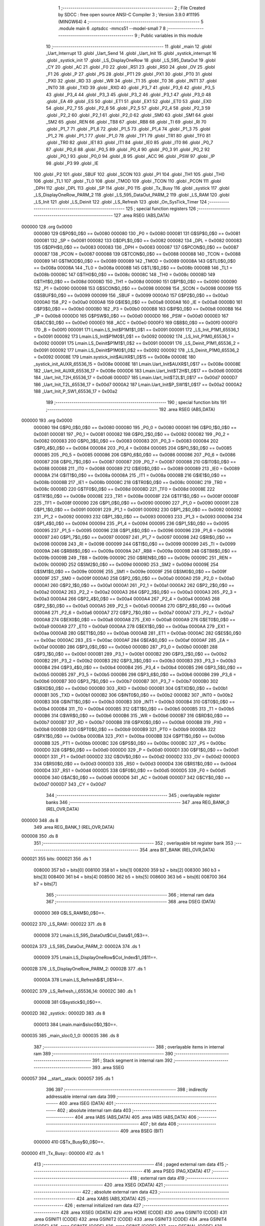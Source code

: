                                       1 ;--------------------------------------------------------
                                      2 ; File Created by SDCC : free open source ANSI-C Compiler
                                      3 ; Version 3.9.0 #11195 (MINGW64)
                                      4 ;--------------------------------------------------------
                                      5 	.module main
                                      6 	.optsdcc -mmcs51 --model-small
                                      7 	
                                      8 ;--------------------------------------------------------
                                      9 ; Public variables in this module
                                     10 ;--------------------------------------------------------
                                     11 	.globl _main
                                     12 	.globl _Uart_Interrupt
                                     13 	.globl _Uart_Send
                                     14 	.globl _Uart_Init
                                     15 	.globl _systick_interrupt
                                     16 	.globl _systick_init
                                     17 	.globl _LS_DisplayOneRow
                                     18 	.globl _LS_595_DataOut
                                     19 	.globl _CY
                                     20 	.globl _AC
                                     21 	.globl _F0
                                     22 	.globl _RS1
                                     23 	.globl _RS0
                                     24 	.globl _OV
                                     25 	.globl _F1
                                     26 	.globl _P
                                     27 	.globl _PS
                                     28 	.globl _PT1
                                     29 	.globl _PX1
                                     30 	.globl _PT0
                                     31 	.globl _PX0
                                     32 	.globl _RD
                                     33 	.globl _WR
                                     34 	.globl _T1
                                     35 	.globl _T0
                                     36 	.globl _INT1
                                     37 	.globl _INT0
                                     38 	.globl _TXD
                                     39 	.globl _RXD
                                     40 	.globl _P3_7
                                     41 	.globl _P3_6
                                     42 	.globl _P3_5
                                     43 	.globl _P3_4
                                     44 	.globl _P3_3
                                     45 	.globl _P3_2
                                     46 	.globl _P3_1
                                     47 	.globl _P3_0
                                     48 	.globl _EA
                                     49 	.globl _ES
                                     50 	.globl _ET1
                                     51 	.globl _EX1
                                     52 	.globl _ET0
                                     53 	.globl _EX0
                                     54 	.globl _P2_7
                                     55 	.globl _P2_6
                                     56 	.globl _P2_5
                                     57 	.globl _P2_4
                                     58 	.globl _P2_3
                                     59 	.globl _P2_2
                                     60 	.globl _P2_1
                                     61 	.globl _P2_0
                                     62 	.globl _SM0
                                     63 	.globl _SM1
                                     64 	.globl _SM2
                                     65 	.globl _REN
                                     66 	.globl _TB8
                                     67 	.globl _RB8
                                     68 	.globl _TI
                                     69 	.globl _RI
                                     70 	.globl _P1_7
                                     71 	.globl _P1_6
                                     72 	.globl _P1_5
                                     73 	.globl _P1_4
                                     74 	.globl _P1_3
                                     75 	.globl _P1_2
                                     76 	.globl _P1_1
                                     77 	.globl _P1_0
                                     78 	.globl _TF1
                                     79 	.globl _TR1
                                     80 	.globl _TF0
                                     81 	.globl _TR0
                                     82 	.globl _IE1
                                     83 	.globl _IT1
                                     84 	.globl _IE0
                                     85 	.globl _IT0
                                     86 	.globl _P0_7
                                     87 	.globl _P0_6
                                     88 	.globl _P0_5
                                     89 	.globl _P0_4
                                     90 	.globl _P0_3
                                     91 	.globl _P0_2
                                     92 	.globl _P0_1
                                     93 	.globl _P0_0
                                     94 	.globl _B
                                     95 	.globl _ACC
                                     96 	.globl _PSW
                                     97 	.globl _IP
                                     98 	.globl _P3
                                     99 	.globl _IE
                                    100 	.globl _P2
                                    101 	.globl _SBUF
                                    102 	.globl _SCON
                                    103 	.globl _P1
                                    104 	.globl _TH1
                                    105 	.globl _TH0
                                    106 	.globl _TL1
                                    107 	.globl _TL0
                                    108 	.globl _TMOD
                                    109 	.globl _TCON
                                    110 	.globl _PCON
                                    111 	.globl _DPH
                                    112 	.globl _DPL
                                    113 	.globl _SP
                                    114 	.globl _P0
                                    115 	.globl _Tx_Busy
                                    116 	.globl _systick
                                    117 	.globl _LS_DisplayOneRow_PARM_2
                                    118 	.globl _LS_595_DataOut_PARM_2
                                    119 	.globl _LS_RAM
                                    120 	.globl _LS_Init
                                    121 	.globl _LS_Deinit
                                    122 	.globl _LS_Refresh
                                    123 	.globl _On_SysTick_Timer
                                    124 ;--------------------------------------------------------
                                    125 ; special function registers
                                    126 ;--------------------------------------------------------
                                    127 	.area RSEG    (ABS,DATA)
      000000                        128 	.org 0x0000
                           000080   129 G$P0$0_0$0 == 0x0080
                           000080   130 _P0	=	0x0080
                           000081   131 G$SP$0_0$0 == 0x0081
                           000081   132 _SP	=	0x0081
                           000082   133 G$DPL$0_0$0 == 0x0082
                           000082   134 _DPL	=	0x0082
                           000083   135 G$DPH$0_0$0 == 0x0083
                           000083   136 _DPH	=	0x0083
                           000087   137 G$PCON$0_0$0 == 0x0087
                           000087   138 _PCON	=	0x0087
                           000088   139 G$TCON$0_0$0 == 0x0088
                           000088   140 _TCON	=	0x0088
                           000089   141 G$TMOD$0_0$0 == 0x0089
                           000089   142 _TMOD	=	0x0089
                           00008A   143 G$TL0$0_0$0 == 0x008a
                           00008A   144 _TL0	=	0x008a
                           00008B   145 G$TL1$0_0$0 == 0x008b
                           00008B   146 _TL1	=	0x008b
                           00008C   147 G$TH0$0_0$0 == 0x008c
                           00008C   148 _TH0	=	0x008c
                           00008D   149 G$TH1$0_0$0 == 0x008d
                           00008D   150 _TH1	=	0x008d
                           000090   151 G$P1$0_0$0 == 0x0090
                           000090   152 _P1	=	0x0090
                           000098   153 G$SCON$0_0$0 == 0x0098
                           000098   154 _SCON	=	0x0098
                           000099   155 G$SBUF$0_0$0 == 0x0099
                           000099   156 _SBUF	=	0x0099
                           0000A0   157 G$P2$0_0$0 == 0x00a0
                           0000A0   158 _P2	=	0x00a0
                           0000A8   159 G$IE$0_0$0 == 0x00a8
                           0000A8   160 _IE	=	0x00a8
                           0000B0   161 G$P3$0_0$0 == 0x00b0
                           0000B0   162 _P3	=	0x00b0
                           0000B8   163 G$IP$0_0$0 == 0x00b8
                           0000B8   164 _IP	=	0x00b8
                           0000D0   165 G$PSW$0_0$0 == 0x00d0
                           0000D0   166 _PSW	=	0x00d0
                           0000E0   167 G$ACC$0_0$0 == 0x00e0
                           0000E0   168 _ACC	=	0x00e0
                           0000F0   169 G$B$0_0$0 == 0x00f0
                           0000F0   170 _B	=	0x00f0
                           000091   171 Lmain.LS_Init$P1M1$1_0$1 == 0x0091
                           000091   172 _LS_Init_P1M1_65536_1	=	0x0091
                           000092   173 Lmain.LS_Init$P1M0$1_0$1 == 0x0092
                           000092   174 _LS_Init_P1M0_65536_1	=	0x0092
                           000091   175 Lmain.LS_Deinit$P1M1$1_0$2 == 0x0091
                           000091   176 _LS_Deinit_P1M1_65536_2	=	0x0091
                           000092   177 Lmain.LS_Deinit$P1M0$1_0$2 == 0x0092
                           000092   178 _LS_Deinit_P1M0_65536_2	=	0x0092
                           00008E   179 Lmain.systick_init$AUXR$1_0$15 == 0x008e
                           00008E   180 _systick_init_AUXR_65536_15	=	0x008e
                           00008E   181 Lmain.Uart_Init$AUXR$1_0$17 == 0x008e
                           00008E   182 _Uart_Init_AUXR_65536_17	=	0x008e
                           0000D6   183 Lmain.Uart_Init$T2H$1_0$17 == 0x00d6
                           0000D6   184 _Uart_Init_T2H_65536_17	=	0x00d6
                           0000D7   185 Lmain.Uart_Init$T2L$1_0$17 == 0x00d7
                           0000D7   186 _Uart_Init_T2L_65536_17	=	0x00d7
                           0000A2   187 Lmain.Uart_Init$P_SW1$1_0$17 == 0x00a2
                           0000A2   188 _Uart_Init_P_SW1_65536_17	=	0x00a2
                                    189 ;--------------------------------------------------------
                                    190 ; special function bits
                                    191 ;--------------------------------------------------------
                                    192 	.area RSEG    (ABS,DATA)
      000000                        193 	.org 0x0000
                           000080   194 G$P0_0$0_0$0 == 0x0080
                           000080   195 _P0_0	=	0x0080
                           000081   196 G$P0_1$0_0$0 == 0x0081
                           000081   197 _P0_1	=	0x0081
                           000082   198 G$P0_2$0_0$0 == 0x0082
                           000082   199 _P0_2	=	0x0082
                           000083   200 G$P0_3$0_0$0 == 0x0083
                           000083   201 _P0_3	=	0x0083
                           000084   202 G$P0_4$0_0$0 == 0x0084
                           000084   203 _P0_4	=	0x0084
                           000085   204 G$P0_5$0_0$0 == 0x0085
                           000085   205 _P0_5	=	0x0085
                           000086   206 G$P0_6$0_0$0 == 0x0086
                           000086   207 _P0_6	=	0x0086
                           000087   208 G$P0_7$0_0$0 == 0x0087
                           000087   209 _P0_7	=	0x0087
                           000088   210 G$IT0$0_0$0 == 0x0088
                           000088   211 _IT0	=	0x0088
                           000089   212 G$IE0$0_0$0 == 0x0089
                           000089   213 _IE0	=	0x0089
                           00008A   214 G$IT1$0_0$0 == 0x008a
                           00008A   215 _IT1	=	0x008a
                           00008B   216 G$IE1$0_0$0 == 0x008b
                           00008B   217 _IE1	=	0x008b
                           00008C   218 G$TR0$0_0$0 == 0x008c
                           00008C   219 _TR0	=	0x008c
                           00008D   220 G$TF0$0_0$0 == 0x008d
                           00008D   221 _TF0	=	0x008d
                           00008E   222 G$TR1$0_0$0 == 0x008e
                           00008E   223 _TR1	=	0x008e
                           00008F   224 G$TF1$0_0$0 == 0x008f
                           00008F   225 _TF1	=	0x008f
                           000090   226 G$P1_0$0_0$0 == 0x0090
                           000090   227 _P1_0	=	0x0090
                           000091   228 G$P1_1$0_0$0 == 0x0091
                           000091   229 _P1_1	=	0x0091
                           000092   230 G$P1_2$0_0$0 == 0x0092
                           000092   231 _P1_2	=	0x0092
                           000093   232 G$P1_3$0_0$0 == 0x0093
                           000093   233 _P1_3	=	0x0093
                           000094   234 G$P1_4$0_0$0 == 0x0094
                           000094   235 _P1_4	=	0x0094
                           000095   236 G$P1_5$0_0$0 == 0x0095
                           000095   237 _P1_5	=	0x0095
                           000096   238 G$P1_6$0_0$0 == 0x0096
                           000096   239 _P1_6	=	0x0096
                           000097   240 G$P1_7$0_0$0 == 0x0097
                           000097   241 _P1_7	=	0x0097
                           000098   242 G$RI$0_0$0 == 0x0098
                           000098   243 _RI	=	0x0098
                           000099   244 G$TI$0_0$0 == 0x0099
                           000099   245 _TI	=	0x0099
                           00009A   246 G$RB8$0_0$0 == 0x009a
                           00009A   247 _RB8	=	0x009a
                           00009B   248 G$TB8$0_0$0 == 0x009b
                           00009B   249 _TB8	=	0x009b
                           00009C   250 G$REN$0_0$0 == 0x009c
                           00009C   251 _REN	=	0x009c
                           00009D   252 G$SM2$0_0$0 == 0x009d
                           00009D   253 _SM2	=	0x009d
                           00009E   254 G$SM1$0_0$0 == 0x009e
                           00009E   255 _SM1	=	0x009e
                           00009F   256 G$SM0$0_0$0 == 0x009f
                           00009F   257 _SM0	=	0x009f
                           0000A0   258 G$P2_0$0_0$0 == 0x00a0
                           0000A0   259 _P2_0	=	0x00a0
                           0000A1   260 G$P2_1$0_0$0 == 0x00a1
                           0000A1   261 _P2_1	=	0x00a1
                           0000A2   262 G$P2_2$0_0$0 == 0x00a2
                           0000A2   263 _P2_2	=	0x00a2
                           0000A3   264 G$P2_3$0_0$0 == 0x00a3
                           0000A3   265 _P2_3	=	0x00a3
                           0000A4   266 G$P2_4$0_0$0 == 0x00a4
                           0000A4   267 _P2_4	=	0x00a4
                           0000A5   268 G$P2_5$0_0$0 == 0x00a5
                           0000A5   269 _P2_5	=	0x00a5
                           0000A6   270 G$P2_6$0_0$0 == 0x00a6
                           0000A6   271 _P2_6	=	0x00a6
                           0000A7   272 G$P2_7$0_0$0 == 0x00a7
                           0000A7   273 _P2_7	=	0x00a7
                           0000A8   274 G$EX0$0_0$0 == 0x00a8
                           0000A8   275 _EX0	=	0x00a8
                           0000A9   276 G$ET0$0_0$0 == 0x00a9
                           0000A9   277 _ET0	=	0x00a9
                           0000AA   278 G$EX1$0_0$0 == 0x00aa
                           0000AA   279 _EX1	=	0x00aa
                           0000AB   280 G$ET1$0_0$0 == 0x00ab
                           0000AB   281 _ET1	=	0x00ab
                           0000AC   282 G$ES$0_0$0 == 0x00ac
                           0000AC   283 _ES	=	0x00ac
                           0000AF   284 G$EA$0_0$0 == 0x00af
                           0000AF   285 _EA	=	0x00af
                           0000B0   286 G$P3_0$0_0$0 == 0x00b0
                           0000B0   287 _P3_0	=	0x00b0
                           0000B1   288 G$P3_1$0_0$0 == 0x00b1
                           0000B1   289 _P3_1	=	0x00b1
                           0000B2   290 G$P3_2$0_0$0 == 0x00b2
                           0000B2   291 _P3_2	=	0x00b2
                           0000B3   292 G$P3_3$0_0$0 == 0x00b3
                           0000B3   293 _P3_3	=	0x00b3
                           0000B4   294 G$P3_4$0_0$0 == 0x00b4
                           0000B4   295 _P3_4	=	0x00b4
                           0000B5   296 G$P3_5$0_0$0 == 0x00b5
                           0000B5   297 _P3_5	=	0x00b5
                           0000B6   298 G$P3_6$0_0$0 == 0x00b6
                           0000B6   299 _P3_6	=	0x00b6
                           0000B7   300 G$P3_7$0_0$0 == 0x00b7
                           0000B7   301 _P3_7	=	0x00b7
                           0000B0   302 G$RXD$0_0$0 == 0x00b0
                           0000B0   303 _RXD	=	0x00b0
                           0000B1   304 G$TXD$0_0$0 == 0x00b1
                           0000B1   305 _TXD	=	0x00b1
                           0000B2   306 G$INT0$0_0$0 == 0x00b2
                           0000B2   307 _INT0	=	0x00b2
                           0000B3   308 G$INT1$0_0$0 == 0x00b3
                           0000B3   309 _INT1	=	0x00b3
                           0000B4   310 G$T0$0_0$0 == 0x00b4
                           0000B4   311 _T0	=	0x00b4
                           0000B5   312 G$T1$0_0$0 == 0x00b5
                           0000B5   313 _T1	=	0x00b5
                           0000B6   314 G$WR$0_0$0 == 0x00b6
                           0000B6   315 _WR	=	0x00b6
                           0000B7   316 G$RD$0_0$0 == 0x00b7
                           0000B7   317 _RD	=	0x00b7
                           0000B8   318 G$PX0$0_0$0 == 0x00b8
                           0000B8   319 _PX0	=	0x00b8
                           0000B9   320 G$PT0$0_0$0 == 0x00b9
                           0000B9   321 _PT0	=	0x00b9
                           0000BA   322 G$PX1$0_0$0 == 0x00ba
                           0000BA   323 _PX1	=	0x00ba
                           0000BB   324 G$PT1$0_0$0 == 0x00bb
                           0000BB   325 _PT1	=	0x00bb
                           0000BC   326 G$PS$0_0$0 == 0x00bc
                           0000BC   327 _PS	=	0x00bc
                           0000D0   328 G$P$0_0$0 == 0x00d0
                           0000D0   329 _P	=	0x00d0
                           0000D1   330 G$F1$0_0$0 == 0x00d1
                           0000D1   331 _F1	=	0x00d1
                           0000D2   332 G$OV$0_0$0 == 0x00d2
                           0000D2   333 _OV	=	0x00d2
                           0000D3   334 G$RS0$0_0$0 == 0x00d3
                           0000D3   335 _RS0	=	0x00d3
                           0000D4   336 G$RS1$0_0$0 == 0x00d4
                           0000D4   337 _RS1	=	0x00d4
                           0000D5   338 G$F0$0_0$0 == 0x00d5
                           0000D5   339 _F0	=	0x00d5
                           0000D6   340 G$AC$0_0$0 == 0x00d6
                           0000D6   341 _AC	=	0x00d6
                           0000D7   342 G$CY$0_0$0 == 0x00d7
                           0000D7   343 _CY	=	0x00d7
                                    344 ;--------------------------------------------------------
                                    345 ; overlayable register banks
                                    346 ;--------------------------------------------------------
                                    347 	.area REG_BANK_0	(REL,OVR,DATA)
      000000                        348 	.ds 8
                                    349 	.area REG_BANK_1	(REL,OVR,DATA)
      000008                        350 	.ds 8
                                    351 ;--------------------------------------------------------
                                    352 ; overlayable bit register bank
                                    353 ;--------------------------------------------------------
                                    354 	.area BIT_BANK	(REL,OVR,DATA)
      000021                        355 bits:
      000021                        356 	.ds 1
                           008000   357 	b0 = bits[0]
                           008100   358 	b1 = bits[1]
                           008200   359 	b2 = bits[2]
                           008300   360 	b3 = bits[3]
                           008400   361 	b4 = bits[4]
                           008500   362 	b5 = bits[5]
                           008600   363 	b6 = bits[6]
                           008700   364 	b7 = bits[7]
                                    365 ;--------------------------------------------------------
                                    366 ; internal ram data
                                    367 ;--------------------------------------------------------
                                    368 	.area DSEG    (DATA)
                           000000   369 G$LS_RAM$0_0$0==.
      000022                        370 _LS_RAM::
      000022                        371 	.ds 8
                           000008   372 Lmain.LS_595_DataOut$Col_Data$1_0$3==.
      00002A                        373 _LS_595_DataOut_PARM_2:
      00002A                        374 	.ds 1
                           000009   375 Lmain.LS_DisplayOneRow$Col_Index$1_0$11==.
      00002B                        376 _LS_DisplayOneRow_PARM_2:
      00002B                        377 	.ds 1
                           00000A   378 Lmain.LS_Refresh$i$1_0$14==.
      00002C                        379 _LS_Refresh_i_65536_14:
      00002C                        380 	.ds 1
                           00000B   381 G$systick$0_0$0==.
      00002D                        382 _systick::
      00002D                        383 	.ds 8
                           000013   384 Lmain.main$sloc0$0_1$0==.
      000035                        385 _main_sloc0_1_0:
      000035                        386 	.ds 8
                                    387 ;--------------------------------------------------------
                                    388 ; overlayable items in internal ram 
                                    389 ;--------------------------------------------------------
                                    390 ;--------------------------------------------------------
                                    391 ; Stack segment in internal ram 
                                    392 ;--------------------------------------------------------
                                    393 	.area	SSEG
      000057                        394 __start__stack:
      000057                        395 	.ds	1
                                    396 
                                    397 ;--------------------------------------------------------
                                    398 ; indirectly addressable internal ram data
                                    399 ;--------------------------------------------------------
                                    400 	.area ISEG    (DATA)
                                    401 ;--------------------------------------------------------
                                    402 ; absolute internal ram data
                                    403 ;--------------------------------------------------------
                                    404 	.area IABS    (ABS,DATA)
                                    405 	.area IABS    (ABS,DATA)
                                    406 ;--------------------------------------------------------
                                    407 ; bit data
                                    408 ;--------------------------------------------------------
                                    409 	.area BSEG    (BIT)
                           000000   410 G$Tx_Busy$0_0$0==.
      000000                        411 _Tx_Busy::
      000000                        412 	.ds 1
                                    413 ;--------------------------------------------------------
                                    414 ; paged external ram data
                                    415 ;--------------------------------------------------------
                                    416 	.area PSEG    (PAG,XDATA)
                                    417 ;--------------------------------------------------------
                                    418 ; external ram data
                                    419 ;--------------------------------------------------------
                                    420 	.area XSEG    (XDATA)
                                    421 ;--------------------------------------------------------
                                    422 ; absolute external ram data
                                    423 ;--------------------------------------------------------
                                    424 	.area XABS    (ABS,XDATA)
                                    425 ;--------------------------------------------------------
                                    426 ; external initialized ram data
                                    427 ;--------------------------------------------------------
                                    428 	.area XISEG   (XDATA)
                                    429 	.area HOME    (CODE)
                                    430 	.area GSINIT0 (CODE)
                                    431 	.area GSINIT1 (CODE)
                                    432 	.area GSINIT2 (CODE)
                                    433 	.area GSINIT3 (CODE)
                                    434 	.area GSINIT4 (CODE)
                                    435 	.area GSINIT5 (CODE)
                                    436 	.area GSINIT  (CODE)
                                    437 	.area GSFINAL (CODE)
                                    438 	.area CSEG    (CODE)
                                    439 ;--------------------------------------------------------
                                    440 ; interrupt vector 
                                    441 ;--------------------------------------------------------
                                    442 	.area HOME    (CODE)
      000000                        443 __interrupt_vect:
      000000 02 00 29         [24]  444 	ljmp	__sdcc_gsinit_startup
      000003 32               [24]  445 	reti
      000004                        446 	.ds	7
      00000B 02 01 82         [24]  447 	ljmp	_systick_interrupt
      00000E                        448 	.ds	5
      000013 32               [24]  449 	reti
      000014                        450 	.ds	7
      00001B 32               [24]  451 	reti
      00001C                        452 	.ds	7
      000023 02 02 19         [24]  453 	ljmp	_Uart_Interrupt
                                    454 ;--------------------------------------------------------
                                    455 ; global & static initialisations
                                    456 ;--------------------------------------------------------
                                    457 	.area HOME    (CODE)
                                    458 	.area GSINIT  (CODE)
                                    459 	.area GSFINAL (CODE)
                                    460 	.area GSINIT  (CODE)
                                    461 	.globl __sdcc_gsinit_startup
                                    462 	.globl __sdcc_program_startup
                                    463 	.globl __start__stack
                                    464 	.globl __mcs51_genXINIT
                                    465 	.globl __mcs51_genXRAMCLEAR
                                    466 	.globl __mcs51_genRAMCLEAR
                                    467 ;------------------------------------------------------------
                                    468 ;Allocation info for local variables in function 'LS_Refresh'
                                    469 ;------------------------------------------------------------
                                    470 ;i                         Allocated with name '_LS_Refresh_i_65536_14'
                                    471 ;------------------------------------------------------------
                           000000   472 	G$LS_Refresh$0$0 ==.
                           000000   473 	C$LatticeScreen.c$94$1_0$14 ==.
                                    474 ;	LatticeScreen.c:94: static unsigned char i=0;
      000082 75 2C 00         [24]  475 	mov	_LS_Refresh_i_65536_14,#0x00
                           000003   476 	C$LatticeScreen.c$3$1_0$26 ==.
                                    477 ;	LatticeScreen.c:3: unsigned char LS_RAM[8]={0x0,0x10,0x38,0x54,0x10,0x10,0x10,0x0};//默认显示数据，向上的箭头
      000085 75 22 00         [24]  478 	mov	_LS_RAM,#0x00
      000088 75 23 10         [24]  479 	mov	(_LS_RAM + 0x0001),#0x10
      00008B 75 24 38         [24]  480 	mov	(_LS_RAM + 0x0002),#0x38
      00008E 75 25 54         [24]  481 	mov	(_LS_RAM + 0x0003),#0x54
      000091 75 26 10         [24]  482 	mov	(_LS_RAM + 0x0004),#0x10
      000094 75 27 10         [24]  483 	mov	(_LS_RAM + 0x0005),#0x10
      000097 75 28 10         [24]  484 	mov	(_LS_RAM + 0x0006),#0x10
      00009A 75 29 00         [24]  485 	mov	(_LS_RAM + 0x0007),#0x00
                           00001B   486 	C$main.c$21$1_0$26 ==.
                                    487 ;	main.c:21: uint64_t systick=0;//系统主时间，由Timer0驱动，需要链接liblonglong.lib,否则无法链接成功
      00009D E4               [12]  488 	clr	a
      00009E F5 2D            [12]  489 	mov	_systick,a
      0000A0 F5 2E            [12]  490 	mov	(_systick + 1),a
      0000A2 F5 2F            [12]  491 	mov	(_systick + 2),a
      0000A4 F5 30            [12]  492 	mov	(_systick + 3),a
      0000A6 F5 31            [12]  493 	mov	(_systick + 4),a
      0000A8 F5 32            [12]  494 	mov	(_systick + 5),a
      0000AA F5 33            [12]  495 	mov	(_systick + 6),a
      0000AC F5 34            [12]  496 	mov	(_systick + 7),a
                           00002C   497 	C$main.c$53$1_0$26 ==.
                                    498 ;	main.c:53: __bit Tx_Busy=0;//串口发送忙标志
                                    499 ;	assignBit
      0000AE C2 00            [12]  500 	clr	_Tx_Busy
                                    501 	.area GSFINAL (CODE)
      0000B0 02 00 26         [24]  502 	ljmp	__sdcc_program_startup
                                    503 ;--------------------------------------------------------
                                    504 ; Home
                                    505 ;--------------------------------------------------------
                                    506 	.area HOME    (CODE)
                                    507 	.area HOME    (CODE)
      000026                        508 __sdcc_program_startup:
      000026 02 02 2A         [24]  509 	ljmp	_main
                                    510 ;	return from main will return to caller
                                    511 ;--------------------------------------------------------
                                    512 ; code
                                    513 ;--------------------------------------------------------
                                    514 	.area CSEG    (CODE)
                                    515 ;------------------------------------------------------------
                                    516 ;Allocation info for local variables in function 'LS_Init'
                                    517 ;------------------------------------------------------------
                                    518 ;P1M1                      Allocated with name '_LS_Init_P1M1_65536_1'
                                    519 ;P1M0                      Allocated with name '_LS_Init_P1M0_65536_1'
                                    520 ;------------------------------------------------------------
                           000000   521 	G$LS_Init$0$0 ==.
                           000000   522 	C$LatticeScreen.c$7$0_0$1 ==.
                                    523 ;	LatticeScreen.c:7: void LS_Init()
                                    524 ;	-----------------------------------------
                                    525 ;	 function LS_Init
                                    526 ;	-----------------------------------------
      0000B3                        527 _LS_Init:
                           000007   528 	ar7 = 0x07
                           000006   529 	ar6 = 0x06
                           000005   530 	ar5 = 0x05
                           000004   531 	ar4 = 0x04
                           000003   532 	ar3 = 0x03
                           000002   533 	ar2 = 0x02
                           000001   534 	ar1 = 0x01
                           000000   535 	ar0 = 0x00
                           000000   536 	C$LatticeScreen.c$14$1_0$1 ==.
                                    537 ;	LatticeScreen.c:14: P1M0|=0x3f;
      0000B3 43 92 3F         [24]  538 	orl	_LS_Init_P1M0_65536_1,#0x3f
                           000003   539 	C$LatticeScreen.c$15$1_0$1 ==.
                                    540 ;	LatticeScreen.c:15: P1M1&=~0x3f;
      0000B6 53 91 C0         [24]  541 	anl	_LS_Init_P1M1_65536_1,#0xc0
                           000006   542 	C$LatticeScreen.c$18$1_0$1 ==.
                                    543 ;	LatticeScreen.c:18: RCK=0;
                                    544 ;	assignBit
      0000B9 C2 94            [12]  545 	clr	_P1_4
                           000008   546 	C$LatticeScreen.c$19$1_0$1 ==.
                                    547 ;	LatticeScreen.c:19: SCK=0;
                                    548 ;	assignBit
      0000BB C2 95            [12]  549 	clr	_P1_5
                           00000A   550 	C$LatticeScreen.c$22$1_0$1 ==.
                                    551 ;	LatticeScreen.c:22: SCLR=0;
                                    552 ;	assignBit
      0000BD C2 90            [12]  553 	clr	_P1_0
                           00000C   554 	C$LatticeScreen.c$23$1_0$1 ==.
                                    555 ;	LatticeScreen.c:23: SCLR=1;
                                    556 ;	assignBit
      0000BF D2 90            [12]  557 	setb	_P1_0
                           00000E   558 	C$LatticeScreen.c$25$1_0$1 ==.
                                    559 ;	LatticeScreen.c:25: OE=0;
                                    560 ;	assignBit
      0000C1 C2 91            [12]  561 	clr	_P1_1
                           000010   562 	C$LatticeScreen.c$26$1_0$1 ==.
                                    563 ;	LatticeScreen.c:26: }
                           000010   564 	C$LatticeScreen.c$26$1_0$1 ==.
                           000010   565 	XG$LS_Init$0$0 ==.
      0000C3 22               [24]  566 	ret
                                    567 ;------------------------------------------------------------
                                    568 ;Allocation info for local variables in function 'LS_Deinit'
                                    569 ;------------------------------------------------------------
                                    570 ;P1M1                      Allocated with name '_LS_Deinit_P1M1_65536_2'
                                    571 ;P1M0                      Allocated with name '_LS_Deinit_P1M0_65536_2'
                                    572 ;------------------------------------------------------------
                           000011   573 	G$LS_Deinit$0$0 ==.
                           000011   574 	C$LatticeScreen.c$28$1_0$2 ==.
                                    575 ;	LatticeScreen.c:28: void LS_Deinit()
                                    576 ;	-----------------------------------------
                                    577 ;	 function LS_Deinit
                                    578 ;	-----------------------------------------
      0000C4                        579 _LS_Deinit:
                           000011   580 	C$LatticeScreen.c$34$1_0$2 ==.
                                    581 ;	LatticeScreen.c:34: P1M0&=~0x3f;
      0000C4 53 92 C0         [24]  582 	anl	_LS_Deinit_P1M0_65536_2,#0xc0
                           000014   583 	C$LatticeScreen.c$35$1_0$2 ==.
                                    584 ;	LatticeScreen.c:35: P1M1&=~0x3f;
      0000C7 53 91 C0         [24]  585 	anl	_LS_Deinit_P1M1_65536_2,#0xc0
                           000017   586 	C$LatticeScreen.c$38$1_0$2 ==.
                                    587 ;	LatticeScreen.c:38: RCK=0;
                                    588 ;	assignBit
      0000CA C2 94            [12]  589 	clr	_P1_4
                           000019   590 	C$LatticeScreen.c$39$1_0$2 ==.
                                    591 ;	LatticeScreen.c:39: SCK=0;
                                    592 ;	assignBit
      0000CC C2 95            [12]  593 	clr	_P1_5
                           00001B   594 	C$LatticeScreen.c$42$1_0$2 ==.
                                    595 ;	LatticeScreen.c:42: SCLR=0;
                                    596 ;	assignBit
      0000CE C2 90            [12]  597 	clr	_P1_0
                           00001D   598 	C$LatticeScreen.c$44$1_0$2 ==.
                                    599 ;	LatticeScreen.c:44: OE=1;
                                    600 ;	assignBit
      0000D0 D2 91            [12]  601 	setb	_P1_1
                           00001F   602 	C$LatticeScreen.c$45$1_0$2 ==.
                                    603 ;	LatticeScreen.c:45: }
                           00001F   604 	C$LatticeScreen.c$45$1_0$2 ==.
                           00001F   605 	XG$LS_Deinit$0$0 ==.
      0000D2 22               [24]  606 	ret
                                    607 ;------------------------------------------------------------
                                    608 ;Allocation info for local variables in function 'LS_595_DataOut'
                                    609 ;------------------------------------------------------------
                                    610 ;Col_Data                  Allocated with name '_LS_595_DataOut_PARM_2'
                                    611 ;Row_Data                  Allocated to registers r7 
                                    612 ;i                         Allocated to registers r6 
                                    613 ;------------------------------------------------------------
                           000020   614 	G$LS_595_DataOut$0$0 ==.
                           000020   615 	C$LatticeScreen.c$47$1_0$4 ==.
                                    616 ;	LatticeScreen.c:47: void LS_595_DataOut(unsigned char Row_Data,unsigned char Col_Data)//输出数据到595
                                    617 ;	-----------------------------------------
                                    618 ;	 function LS_595_DataOut
                                    619 ;	-----------------------------------------
      0000D3                        620 _LS_595_DataOut:
      0000D3 AF 82            [24]  621 	mov	r7,dpl
                           000022   622 	C$LatticeScreen.c$51$1_0$4 ==.
                                    623 ;	LatticeScreen.c:51: RCK=0;
                                    624 ;	assignBit
      0000D5 C2 94            [12]  625 	clr	_P1_4
                           000024   626 	C$LatticeScreen.c$52$1_0$4 ==.
                                    627 ;	LatticeScreen.c:52: SCK=0;
                                    628 ;	assignBit
      0000D7 C2 95            [12]  629 	clr	_P1_5
                           000026   630 	C$LatticeScreen.c$54$2_0$5 ==.
                                    631 ;	LatticeScreen.c:54: for(i=0;i<8;i++)
      0000D9 7E 00            [12]  632 	mov	r6,#0x00
      0000DB                        633 00108$:
                           000028   634 	C$LatticeScreen.c$56$3_0$6 ==.
                                    635 ;	LatticeScreen.c:56: SCK=0;
                                    636 ;	assignBit
      0000DB C2 95            [12]  637 	clr	_P1_5
                           00002A   638 	C$LatticeScreen.c$57$3_0$6 ==.
                                    639 ;	LatticeScreen.c:57: if(Row_Data & (1<<i))
      0000DD 8E F0            [24]  640 	mov	b,r6
      0000DF 05 F0            [12]  641 	inc	b
      0000E1 7C 01            [12]  642 	mov	r4,#0x01
      0000E3 7D 00            [12]  643 	mov	r5,#0x00
      0000E5 80 06            [24]  644 	sjmp	00129$
      0000E7                        645 00128$:
      0000E7 EC               [12]  646 	mov	a,r4
      0000E8 2C               [12]  647 	add	a,r4
      0000E9 FC               [12]  648 	mov	r4,a
      0000EA ED               [12]  649 	mov	a,r5
      0000EB 33               [12]  650 	rlc	a
      0000EC FD               [12]  651 	mov	r5,a
      0000ED                        652 00129$:
      0000ED D5 F0 F7         [24]  653 	djnz	b,00128$
      0000F0 8F 02            [24]  654 	mov	ar2,r7
      0000F2 7B 00            [12]  655 	mov	r3,#0x00
      0000F4 EA               [12]  656 	mov	a,r2
      0000F5 52 04            [12]  657 	anl	ar4,a
      0000F7 EB               [12]  658 	mov	a,r3
      0000F8 52 05            [12]  659 	anl	ar5,a
      0000FA EC               [12]  660 	mov	a,r4
      0000FB 4D               [12]  661 	orl	a,r5
      0000FC 60 04            [24]  662 	jz	00102$
                           00004B   663 	C$LatticeScreen.c$59$4_0$7 ==.
                                    664 ;	LatticeScreen.c:59: ROW_IN=1;
                                    665 ;	assignBit
      0000FE D2 92            [12]  666 	setb	_P1_2
      000100 80 02            [24]  667 	sjmp	00103$
      000102                        668 00102$:
                           00004F   669 	C$LatticeScreen.c$63$4_0$8 ==.
                                    670 ;	LatticeScreen.c:63: ROW_IN=0;
                                    671 ;	assignBit
      000102 C2 92            [12]  672 	clr	_P1_2
      000104                        673 00103$:
                           000051   674 	C$LatticeScreen.c$66$3_0$6 ==.
                                    675 ;	LatticeScreen.c:66: if(Col_Data & (1<<i))
      000104 8E F0            [24]  676 	mov	b,r6
      000106 05 F0            [12]  677 	inc	b
      000108 7C 01            [12]  678 	mov	r4,#0x01
      00010A 7D 00            [12]  679 	mov	r5,#0x00
      00010C 80 06            [24]  680 	sjmp	00132$
      00010E                        681 00131$:
      00010E EC               [12]  682 	mov	a,r4
      00010F 2C               [12]  683 	add	a,r4
      000110 FC               [12]  684 	mov	r4,a
      000111 ED               [12]  685 	mov	a,r5
      000112 33               [12]  686 	rlc	a
      000113 FD               [12]  687 	mov	r5,a
      000114                        688 00132$:
      000114 D5 F0 F7         [24]  689 	djnz	b,00131$
      000117 AA 2A            [24]  690 	mov	r2,_LS_595_DataOut_PARM_2
      000119 7B 00            [12]  691 	mov	r3,#0x00
      00011B EA               [12]  692 	mov	a,r2
      00011C 52 04            [12]  693 	anl	ar4,a
      00011E EB               [12]  694 	mov	a,r3
      00011F 52 05            [12]  695 	anl	ar5,a
      000121 EC               [12]  696 	mov	a,r4
      000122 4D               [12]  697 	orl	a,r5
      000123 60 04            [24]  698 	jz	00105$
                           000072   699 	C$LatticeScreen.c$68$4_0$9 ==.
                                    700 ;	LatticeScreen.c:68: COL_IN=1;
                                    701 ;	assignBit
      000125 D2 93            [12]  702 	setb	_P1_3
      000127 80 02            [24]  703 	sjmp	00106$
      000129                        704 00105$:
                           000076   705 	C$LatticeScreen.c$72$4_0$10 ==.
                                    706 ;	LatticeScreen.c:72: COL_IN=0;
                                    707 ;	assignBit
      000129 C2 93            [12]  708 	clr	_P1_3
      00012B                        709 00106$:
                           000078   710 	C$LatticeScreen.c$75$3_0$6 ==.
                                    711 ;	LatticeScreen.c:75: SCK=1;
                                    712 ;	assignBit
      00012B D2 95            [12]  713 	setb	_P1_5
                           00007A   714 	C$LatticeScreen.c$54$2_0$5 ==.
                                    715 ;	LatticeScreen.c:54: for(i=0;i<8;i++)
      00012D 0E               [12]  716 	inc	r6
      00012E BE 08 00         [24]  717 	cjne	r6,#0x08,00134$
      000131                        718 00134$:
      000131 40 A8            [24]  719 	jc	00108$
                           000080   720 	C$LatticeScreen.c$78$1_0$4 ==.
                                    721 ;	LatticeScreen.c:78: RCK=1;
                                    722 ;	assignBit
      000133 D2 94            [12]  723 	setb	_P1_4
                           000082   724 	C$LatticeScreen.c$80$1_0$4 ==.
                                    725 ;	LatticeScreen.c:80: }
                           000082   726 	C$LatticeScreen.c$80$1_0$4 ==.
                           000082   727 	XG$LS_595_DataOut$0$0 ==.
      000135 22               [24]  728 	ret
                                    729 ;------------------------------------------------------------
                                    730 ;Allocation info for local variables in function 'LS_DisplayOneRow'
                                    731 ;------------------------------------------------------------
                                    732 ;Col_Index                 Allocated with name '_LS_DisplayOneRow_PARM_2'
                                    733 ;Row_Data                  Allocated to registers r7 
                                    734 ;------------------------------------------------------------
                           000083   735 	G$LS_DisplayOneRow$0$0 ==.
                           000083   736 	C$LatticeScreen.c$83$1_0$12 ==.
                                    737 ;	LatticeScreen.c:83: void LS_DisplayOneRow(unsigned char Row_Data,unsigned char Col_Index)
                                    738 ;	-----------------------------------------
                                    739 ;	 function LS_DisplayOneRow
                                    740 ;	-----------------------------------------
      000136                        741 _LS_DisplayOneRow:
      000136 AF 82            [24]  742 	mov	r7,dpl
                           000085   743 	C$LatticeScreen.c$85$1_0$12 ==.
                                    744 ;	LatticeScreen.c:85: if(Col_Index < 8)
      000138 74 F8            [12]  745 	mov	a,#0x100 - 0x08
      00013A 25 2B            [12]  746 	add	a,_LS_DisplayOneRow_PARM_2
      00013C 40 17            [24]  747 	jc	00103$
                           00008B   748 	C$LatticeScreen.c$87$2_0$13 ==.
                                    749 ;	LatticeScreen.c:87: LS_595_DataOut(Row_Data,~(1<<Col_Index));	
      00013E AE 2B            [24]  750 	mov	r6,_LS_DisplayOneRow_PARM_2
      000140 8E F0            [24]  751 	mov	b,r6
      000142 05 F0            [12]  752 	inc	b
      000144 74 01            [12]  753 	mov	a,#0x01
      000146 80 02            [24]  754 	sjmp	00112$
      000148                        755 00110$:
      000148 25 E0            [12]  756 	add	a,acc
      00014A                        757 00112$:
      00014A D5 F0 FB         [24]  758 	djnz	b,00110$
      00014D F4               [12]  759 	cpl	a
      00014E F5 2A            [12]  760 	mov	_LS_595_DataOut_PARM_2,a
      000150 8F 82            [24]  761 	mov	dpl,r7
      000152 12 00 D3         [24]  762 	lcall	_LS_595_DataOut
      000155                        763 00103$:
                           0000A2   764 	C$LatticeScreen.c$90$1_0$12 ==.
                                    765 ;	LatticeScreen.c:90: }
                           0000A2   766 	C$LatticeScreen.c$90$1_0$12 ==.
                           0000A2   767 	XG$LS_DisplayOneRow$0$0 ==.
      000155 22               [24]  768 	ret
                                    769 ;------------------------------------------------------------
                                    770 ;Allocation info for local variables in function 'LS_Refresh'
                                    771 ;------------------------------------------------------------
                                    772 ;i                         Allocated with name '_LS_Refresh_i_65536_14'
                                    773 ;------------------------------------------------------------
                           0000A3   774 	G$LS_Refresh$0$0 ==.
                           0000A3   775 	C$LatticeScreen.c$92$1_0$14 ==.
                                    776 ;	LatticeScreen.c:92: void LS_Refresh()
                                    777 ;	-----------------------------------------
                                    778 ;	 function LS_Refresh
                                    779 ;	-----------------------------------------
      000156                        780 _LS_Refresh:
                           0000A3   781 	C$LatticeScreen.c$95$1_0$14 ==.
                                    782 ;	LatticeScreen.c:95: LS_DisplayOneRow(LS_RAM[i],i++);
      000156 E5 2C            [12]  783 	mov	a,_LS_Refresh_i_65536_14
      000158 24 22            [12]  784 	add	a,#_LS_RAM
      00015A F9               [12]  785 	mov	r1,a
      00015B 87 82            [24]  786 	mov	dpl,@r1
      00015D 85 2C 2B         [24]  787 	mov	_LS_DisplayOneRow_PARM_2,_LS_Refresh_i_65536_14
      000160 05 2C            [12]  788 	inc	_LS_Refresh_i_65536_14
      000162 12 01 36         [24]  789 	lcall	_LS_DisplayOneRow
                           0000B2   790 	C$LatticeScreen.c$96$1_0$14 ==.
                                    791 ;	LatticeScreen.c:96: if(i>=8)
      000165 74 F8            [12]  792 	mov	a,#0x100 - 0x08
      000167 25 2C            [12]  793 	add	a,_LS_Refresh_i_65536_14
      000169 50 03            [24]  794 	jnc	00103$
                           0000B8   795 	C$LatticeScreen.c$97$1_0$14 ==.
                                    796 ;	LatticeScreen.c:97: i=0;
      00016B 75 2C 00         [24]  797 	mov	_LS_Refresh_i_65536_14,#0x00
      00016E                        798 00103$:
                           0000BB   799 	C$LatticeScreen.c$98$1_0$14 ==.
                                    800 ;	LatticeScreen.c:98: }
                           0000BB   801 	C$LatticeScreen.c$98$1_0$14 ==.
                           0000BB   802 	XG$LS_Refresh$0$0 ==.
      00016E 22               [24]  803 	ret
                                    804 ;------------------------------------------------------------
                                    805 ;Allocation info for local variables in function 'systick_init'
                                    806 ;------------------------------------------------------------
                                    807 ;AUXR                      Allocated with name '_systick_init_AUXR_65536_15'
                                    808 ;------------------------------------------------------------
                           0000BC   809 	G$systick_init$0$0 ==.
                           0000BC   810 	C$main.c$22$1_0$15 ==.
                                    811 ;	main.c:22: void systick_init()
                                    812 ;	-----------------------------------------
                                    813 ;	 function systick_init
                                    814 ;	-----------------------------------------
      00016F                        815 _systick_init:
                           0000BC   816 	C$main.c$25$1_0$15 ==.
                                    817 ;	main.c:25: AUXR |= 0x80;                   //定时器0为1T模式
      00016F 43 8E 80         [24]  818 	orl	_systick_init_AUXR_65536_15,#0x80
                           0000BF   819 	C$main.c$26$1_0$15 ==.
                                    820 ;	main.c:26: TMOD &= ~0x0f;                    //设置定时器为模式0(16位自动重装载)
      000172 53 89 F0         [24]  821 	anl	_TMOD,#0xf0
                           0000C2   822 	C$main.c$27$1_0$15 ==.
                                    823 ;	main.c:27: TL0 = T1MS;                     //初始化计时值
      000175 75 8A 67         [24]  824 	mov	_TL0,#0x67
                           0000C5   825 	C$main.c$28$1_0$15 ==.
                                    826 ;	main.c:28: TH0 = T1MS >> 8;
      000178 75 8C 7E         [24]  827 	mov	_TH0,#0x7e
                           0000C8   828 	C$main.c$29$1_0$15 ==.
                                    829 ;	main.c:29: TR0 = 1;                        //定时器0开始计时
                                    830 ;	assignBit
      00017B D2 8C            [12]  831 	setb	_TR0
                           0000CA   832 	C$main.c$30$1_0$15 ==.
                                    833 ;	main.c:30: ET0 = 1;                        //使能定时器0中断
                                    834 ;	assignBit
      00017D D2 A9            [12]  835 	setb	_ET0
                           0000CC   836 	C$main.c$31$1_0$15 ==.
                                    837 ;	main.c:31: EA = 1;
                                    838 ;	assignBit
      00017F D2 AF            [12]  839 	setb	_EA
                           0000CE   840 	C$main.c$32$1_0$15 ==.
                                    841 ;	main.c:32: }
                           0000CE   842 	C$main.c$32$1_0$15 ==.
                           0000CE   843 	XG$systick_init$0$0 ==.
      000181 22               [24]  844 	ret
                                    845 ;------------------------------------------------------------
                                    846 ;Allocation info for local variables in function 'systick_interrupt'
                                    847 ;------------------------------------------------------------
                           0000CF   848 	G$systick_interrupt$0$0 ==.
                           0000CF   849 	C$main.c$36$1_0$16 ==.
                                    850 ;	main.c:36: void systick_interrupt() __interrupt (1) __using (1) 
                                    851 ;	-----------------------------------------
                                    852 ;	 function systick_interrupt
                                    853 ;	-----------------------------------------
      000182                        854 _systick_interrupt:
                           00000F   855 	ar7 = 0x0f
                           00000E   856 	ar6 = 0x0e
                           00000D   857 	ar5 = 0x0d
                           00000C   858 	ar4 = 0x0c
                           00000B   859 	ar3 = 0x0b
                           00000A   860 	ar2 = 0x0a
                           000009   861 	ar1 = 0x09
                           000008   862 	ar0 = 0x08
      000182 C0 21            [24]  863 	push	bits
      000184 C0 E0            [24]  864 	push	acc
      000186 C0 F0            [24]  865 	push	b
      000188 C0 82            [24]  866 	push	dpl
      00018A C0 83            [24]  867 	push	dph
      00018C C0 07            [24]  868 	push	(0+7)
      00018E C0 06            [24]  869 	push	(0+6)
      000190 C0 05            [24]  870 	push	(0+5)
      000192 C0 04            [24]  871 	push	(0+4)
      000194 C0 03            [24]  872 	push	(0+3)
      000196 C0 02            [24]  873 	push	(0+2)
      000198 C0 01            [24]  874 	push	(0+1)
      00019A C0 00            [24]  875 	push	(0+0)
      00019C C0 D0            [24]  876 	push	psw
      00019E 75 D0 08         [24]  877 	mov	psw,#0x08
                           0000EE   878 	C$main.c$38$1_0$16 ==.
                                    879 ;	main.c:38: systick++;
      0001A1 05 2D            [12]  880 	inc	_systick
      0001A3 E4               [12]  881 	clr	a
      0001A4 B5 2D 20         [24]  882 	cjne	a,_systick,00103$
      0001A7 05 2E            [12]  883 	inc	(_systick + 1)
      0001A9 B5 2E 1B         [24]  884 	cjne	a,(_systick + 1),00103$
      0001AC 05 2F            [12]  885 	inc	(_systick + 2)
      0001AE B5 2F 16         [24]  886 	cjne	a,(_systick + 2),00103$
      0001B1 05 30            [12]  887 	inc	(_systick + 3)
      0001B3 B5 30 11         [24]  888 	cjne	a,(_systick + 3),00103$
      0001B6 05 31            [12]  889 	inc	(_systick + 4)
      0001B8 B5 31 0C         [24]  890 	cjne	a,(_systick + 4),00103$
      0001BB 05 32            [12]  891 	inc	(_systick + 5)
      0001BD B5 32 07         [24]  892 	cjne	a,(_systick + 5),00103$
      0001C0 05 33            [12]  893 	inc	(_systick + 6)
      0001C2 B5 33 02         [24]  894 	cjne	a,(_systick + 6),00103$
      0001C5 05 34            [12]  895 	inc	(_systick + 7)
      0001C7                        896 00103$:
                           000114   897 	C$main.c$39$1_0$16 ==.
                                    898 ;	main.c:39: On_SysTick_Timer();
      0001C7 75 D0 00         [24]  899 	mov	psw,#0x00
      0001CA 12 02 26         [24]  900 	lcall	_On_SysTick_Timer
      0001CD 75 D0 08         [24]  901 	mov	psw,#0x08
                           00011D   902 	C$main.c$40$1_0$16 ==.
                                    903 ;	main.c:40: }
      0001D0 D0 D0            [24]  904 	pop	psw
      0001D2 D0 00            [24]  905 	pop	(0+0)
      0001D4 D0 01            [24]  906 	pop	(0+1)
      0001D6 D0 02            [24]  907 	pop	(0+2)
      0001D8 D0 03            [24]  908 	pop	(0+3)
      0001DA D0 04            [24]  909 	pop	(0+4)
      0001DC D0 05            [24]  910 	pop	(0+5)
      0001DE D0 06            [24]  911 	pop	(0+6)
      0001E0 D0 07            [24]  912 	pop	(0+7)
      0001E2 D0 83            [24]  913 	pop	dph
      0001E4 D0 82            [24]  914 	pop	dpl
      0001E6 D0 F0            [24]  915 	pop	b
      0001E8 D0 E0            [24]  916 	pop	acc
      0001EA D0 21            [24]  917 	pop	bits
                           000139   918 	C$main.c$40$1_0$16 ==.
                           000139   919 	XG$systick_interrupt$0$0 ==.
      0001EC 32               [24]  920 	reti
                                    921 ;------------------------------------------------------------
                                    922 ;Allocation info for local variables in function 'Uart_Init'
                                    923 ;------------------------------------------------------------
                                    924 ;AUXR                      Allocated with name '_Uart_Init_AUXR_65536_17'
                                    925 ;T2H                       Allocated with name '_Uart_Init_T2H_65536_17'
                                    926 ;T2L                       Allocated with name '_Uart_Init_T2L_65536_17'
                                    927 ;P_SW1                     Allocated with name '_Uart_Init_P_SW1_65536_17'
                                    928 ;------------------------------------------------------------
                           00013A   929 	G$Uart_Init$0$0 ==.
                           00013A   930 	C$main.c$54$1_0$17 ==.
                                    931 ;	main.c:54: void Uart_Init()
                                    932 ;	-----------------------------------------
                                    933 ;	 function Uart_Init
                                    934 ;	-----------------------------------------
      0001ED                        935 _Uart_Init:
                           000007   936 	ar7 = 0x07
                           000006   937 	ar6 = 0x06
                           000005   938 	ar5 = 0x05
                           000004   939 	ar4 = 0x04
                           000003   940 	ar3 = 0x03
                           000002   941 	ar2 = 0x02
                           000001   942 	ar1 = 0x01
                           000000   943 	ar0 = 0x00
                           00013A   944 	C$main.c$60$1_0$17 ==.
                                    945 ;	main.c:60: ACC = P_SW1;
      0001ED 85 A2 E0         [24]  946 	mov	_ACC,_Uart_Init_P_SW1_65536_17
                           00013D   947 	C$main.c$61$1_0$17 ==.
                                    948 ;	main.c:61: ACC &= ~(S1_S0 | S1_S1);    //S1_S0=0 S1_S1=0
      0001F0 53 E0 3F         [24]  949 	anl	_ACC,#0x3f
                           000140   950 	C$main.c$62$1_0$17 ==.
                                    951 ;	main.c:62: P_SW1 = ACC;                //(P3.0/RxD, P3.1/TxD)
      0001F3 85 E0 A2         [24]  952 	mov	_Uart_Init_P_SW1_65536_17,_ACC
                           000143   953 	C$main.c$74$1_0$17 ==.
                                    954 ;	main.c:74: SCON = 0x50;                //8位可变波特率
      0001F6 75 98 50         [24]  955 	mov	_SCON,#0x50
                           000146   956 	C$main.c$81$1_0$17 ==.
                                    957 ;	main.c:81: T2L = (65536 - (FOSC/4/BAUD)) & 0xff;   //设置波特率重装值
      0001F9 75 D7 B8         [24]  958 	mov	_Uart_Init_T2L_65536_17,#0xb8
                           000149   959 	C$main.c$82$1_0$17 ==.
                                    960 ;	main.c:82: T2H = (65536 - (FOSC/4/BAUD))>>8;
      0001FC 75 D6 FF         [24]  961 	mov	_Uart_Init_T2H_65536_17,#0xff
                           00014C   962 	C$main.c$83$1_0$17 ==.
                                    963 ;	main.c:83: AUXR |= 0x14;                //T2为1T模式, 并启动定时器2
      0001FF 43 8E 14         [24]  964 	orl	_Uart_Init_AUXR_65536_17,#0x14
                           00014F   965 	C$main.c$84$1_0$17 ==.
                                    966 ;	main.c:84: AUXR |= 0x01;               //选择定时器2为串口1的波特率发生器
      000202 43 8E 01         [24]  967 	orl	_Uart_Init_AUXR_65536_17,#0x01
                           000152   968 	C$main.c$85$1_0$17 ==.
                                    969 ;	main.c:85: ES = 1;                     //使能串口1中断
                                    970 ;	assignBit
      000205 D2 AC            [12]  971 	setb	_ES
                           000154   972 	C$main.c$86$1_0$17 ==.
                                    973 ;	main.c:86: EA = 1;
                                    974 ;	assignBit
      000207 D2 AF            [12]  975 	setb	_EA
                           000156   976 	C$main.c$87$1_0$17 ==.
                                    977 ;	main.c:87: }
                           000156   978 	C$main.c$87$1_0$17 ==.
                           000156   979 	XG$Uart_Init$0$0 ==.
      000209 22               [24]  980 	ret
                                    981 ;------------------------------------------------------------
                                    982 ;Allocation info for local variables in function 'Uart_Send'
                                    983 ;------------------------------------------------------------
                                    984 ;data                      Allocated to registers r7 
                                    985 ;------------------------------------------------------------
                           000157   986 	G$Uart_Send$0$0 ==.
                           000157   987 	C$main.c$88$1_0$19 ==.
                                    988 ;	main.c:88: void Uart_Send(uint8_t data)
                                    989 ;	-----------------------------------------
                                    990 ;	 function Uart_Send
                                    991 ;	-----------------------------------------
      00020A                        992 _Uart_Send:
      00020A AF 82            [24]  993 	mov	r7,dpl
                           000159   994 	C$main.c$90$1_0$19 ==.
                                    995 ;	main.c:90: while(Tx_Busy);//串口发送忙标志
      00020C                        996 00101$:
      00020C 20 00 FD         [24]  997 	jb	_Tx_Busy,00101$
                           00015C   998 	C$main.c$91$1_0$19 ==.
                                    999 ;	main.c:91: ACC = data;                  //获取校验位P (PSW.0)
      00020F 8F E0            [24] 1000 	mov	_ACC,r7
                           00015E  1001 	C$main.c$92$1_0$19 ==.
                                   1002 ;	main.c:92: if (P)                      //根据P来设置校验位
      000211 A2 D0            [12] 1003 	mov	c,_P
                           000160  1004 	C$main.c$108$1_0$19 ==.
                                   1005 ;	main.c:108: Tx_Busy = 1;
                                   1006 ;	assignBit
      000213 D2 00            [12] 1007 	setb	_Tx_Busy
                           000162  1008 	C$main.c$109$1_0$19 ==.
                                   1009 ;	main.c:109: SBUF = ACC;                 //写数据到UART数据寄存器	
      000215 85 E0 99         [24] 1010 	mov	_SBUF,_ACC
                           000165  1011 	C$main.c$110$1_0$19 ==.
                                   1012 ;	main.c:110: }
                           000165  1013 	C$main.c$110$1_0$19 ==.
                           000165  1014 	XG$Uart_Send$0$0 ==.
      000218 22               [24] 1015 	ret
                                   1016 ;------------------------------------------------------------
                                   1017 ;Allocation info for local variables in function 'Uart_Interrupt'
                                   1018 ;------------------------------------------------------------
                           000166  1019 	G$Uart_Interrupt$0$0 ==.
                           000166  1020 	C$main.c$111$1_0$22 ==.
                                   1021 ;	main.c:111: void Uart_Interrupt() __interrupt(4)
                                   1022 ;	-----------------------------------------
                                   1023 ;	 function Uart_Interrupt
                                   1024 ;	-----------------------------------------
      000219                       1025 _Uart_Interrupt:
                           000166  1026 	C$main.c$113$1_0$22 ==.
                                   1027 ;	main.c:113: if(TI)
                           000166  1028 	C$main.c$115$2_0$23 ==.
                                   1029 ;	main.c:115: TI=0;
                                   1030 ;	assignBit
      000219 10 99 02         [24] 1031 	jbc	_TI,00115$
      00021C 80 02            [24] 1032 	sjmp	00102$
      00021E                       1033 00115$:
                           00016B  1034 	C$main.c$116$2_0$23 ==.
                                   1035 ;	main.c:116: Tx_Busy=0;
                                   1036 ;	assignBit
      00021E C2 00            [12] 1037 	clr	_Tx_Busy
      000220                       1038 00102$:
                           00016D  1039 	C$main.c$118$1_0$22 ==.
                                   1040 ;	main.c:118: if(RI)
                           00016D  1041 	C$main.c$132$2_0$24 ==.
                                   1042 ;	main.c:132: RI=0;
                                   1043 ;	assignBit
      000220 10 98 02         [24] 1044 	jbc	_RI,00116$
      000223 80 00            [24] 1045 	sjmp	00105$
      000225                       1046 00116$:
      000225                       1047 00105$:
                           000172  1048 	C$main.c$134$1_0$22 ==.
                                   1049 ;	main.c:134: }
                           000172  1050 	C$main.c$134$1_0$22 ==.
                           000172  1051 	XG$Uart_Interrupt$0$0 ==.
      000225 32               [24] 1052 	reti
                                   1053 ;	eliminated unneeded mov psw,# (no regs used in bank)
                                   1054 ;	eliminated unneeded push/pop psw
                                   1055 ;	eliminated unneeded push/pop dpl
                                   1056 ;	eliminated unneeded push/pop dph
                                   1057 ;	eliminated unneeded push/pop b
                                   1058 ;	eliminated unneeded push/pop acc
                                   1059 ;------------------------------------------------------------
                                   1060 ;Allocation info for local variables in function 'On_SysTick_Timer'
                                   1061 ;------------------------------------------------------------
                           000173  1062 	G$On_SysTick_Timer$0$0 ==.
                           000173  1063 	C$main.c$137$1_0$25 ==.
                                   1064 ;	main.c:137: void On_SysTick_Timer()//系统的毫秒级定时器
                                   1065 ;	-----------------------------------------
                                   1066 ;	 function On_SysTick_Timer
                                   1067 ;	-----------------------------------------
      000226                       1068 _On_SysTick_Timer:
                           000173  1069 	C$main.c$139$1_0$25 ==.
                                   1070 ;	main.c:139: LS_Refresh();//刷新点阵屏	
      000226 12 01 56         [24] 1071 	lcall	_LS_Refresh
                           000176  1072 	C$main.c$140$1_0$25 ==.
                                   1073 ;	main.c:140: }
                           000176  1074 	C$main.c$140$1_0$25 ==.
                           000176  1075 	XG$On_SysTick_Timer$0$0 ==.
      000229 22               [24] 1076 	ret
                                   1077 ;------------------------------------------------------------
                                   1078 ;Allocation info for local variables in function 'main'
                                   1079 ;------------------------------------------------------------
                                   1080 ;i                         Allocated to registers r7 
                                   1081 ;t_s                       Allocated to registers r7 
                                   1082 ;sloc0                     Allocated with name '_main_sloc0_1_0'
                                   1083 ;------------------------------------------------------------
                           000177  1084 	G$main$0$0 ==.
                           000177  1085 	C$main.c$142$1_0$26 ==.
                                   1086 ;	main.c:142: void main()
                                   1087 ;	-----------------------------------------
                                   1088 ;	 function main
                                   1089 ;	-----------------------------------------
      00022A                       1090 _main:
                           000177  1091 	C$main.c$144$1_0$26 ==.
                                   1092 ;	main.c:144: systick_init();//初始化主时间
      00022A 12 01 6F         [24] 1093 	lcall	_systick_init
                           00017A  1094 	C$main.c$145$1_0$26 ==.
                                   1095 ;	main.c:145: Uart_Init();//初始化串口
      00022D 12 01 ED         [24] 1096 	lcall	_Uart_Init
                           00017D  1097 	C$main.c$146$1_0$26 ==.
                                   1098 ;	main.c:146: LS_Init();//初始化点阵屏
      000230 12 00 B3         [24] 1099 	lcall	_LS_Init
                           000180  1100 	C$main.c$148$1_0$26 ==.
                                   1101 ;	main.c:148: while(1)
      000233                       1102 00106$:
                           000180  1103 	C$main.c$152$1_0$26 ==.
                                   1104 ;	main.c:152: if(systick%1000==0 && systick>=64000l)
      000233 75 3D E8         [24] 1105 	mov	__modulonglong_PARM_2,#0xe8
      000236 75 3E 03         [24] 1106 	mov	(__modulonglong_PARM_2 + 1),#0x03
      000239 E4               [12] 1107 	clr	a
      00023A F5 3F            [12] 1108 	mov	(__modulonglong_PARM_2 + 2),a
      00023C F5 40            [12] 1109 	mov	(__modulonglong_PARM_2 + 3),a
      00023E F5 41            [12] 1110 	mov	(__modulonglong_PARM_2 + 4),a
      000240 F5 42            [12] 1111 	mov	(__modulonglong_PARM_2 + 5),a
      000242 F5 43            [12] 1112 	mov	(__modulonglong_PARM_2 + 6),a
      000244 F5 44            [12] 1113 	mov	(__modulonglong_PARM_2 + 7),a
      000246 85 2D 82         [24] 1114 	mov	dpl,_systick
      000249 85 2E 83         [24] 1115 	mov	dph,(_systick + 1)
      00024C 85 2F F0         [24] 1116 	mov	b,(_systick + 2)
      00024F E5 30            [12] 1117 	mov	a,(_systick + 3)
      000251 AC 31            [24] 1118 	mov	r4,(_systick + 4)
      000253 AD 32            [24] 1119 	mov	r5,(_systick + 5)
      000255 AE 33            [24] 1120 	mov	r6,(_systick + 6)
      000257 AF 34            [24] 1121 	mov	r7,(_systick + 7)
      000259 12 03 3F         [24] 1122 	lcall	__modulonglong
      00025C 85 82 35         [24] 1123 	mov	_main_sloc0_1_0,dpl
      00025F 85 83 36         [24] 1124 	mov	(_main_sloc0_1_0 + 1),dph
      000262 85 F0 37         [24] 1125 	mov	(_main_sloc0_1_0 + 2),b
      000265 F5 38            [12] 1126 	mov	(_main_sloc0_1_0 + 3),a
      000267 8C 39            [24] 1127 	mov	(_main_sloc0_1_0 + 4),r4
      000269 8D 3A            [24] 1128 	mov	(_main_sloc0_1_0 + 5),r5
      00026B 8E 3B            [24] 1129 	mov	(_main_sloc0_1_0 + 6),r6
      00026D 8F 3C            [24] 1130 	mov	(_main_sloc0_1_0 + 7),r7
      00026F E5 35            [12] 1131 	mov	a,_main_sloc0_1_0
      000271 45 36            [12] 1132 	orl	a,(_main_sloc0_1_0 + 1)
      000273 45 37            [12] 1133 	orl	a,(_main_sloc0_1_0 + 2)
      000275 45 38            [12] 1134 	orl	a,(_main_sloc0_1_0 + 3)
      000277 45 39            [12] 1135 	orl	a,(_main_sloc0_1_0 + 4)
      000279 45 3A            [12] 1136 	orl	a,(_main_sloc0_1_0 + 5)
      00027B 45 3B            [12] 1137 	orl	a,(_main_sloc0_1_0 + 6)
      00027D 45 3C            [12] 1138 	orl	a,(_main_sloc0_1_0 + 7)
      00027F 70 B2            [24] 1139 	jnz	00106$
      000281 C3               [12] 1140 	clr	c
      000282 E5 2E            [12] 1141 	mov	a,(_systick + 1)
      000284 94 FA            [12] 1142 	subb	a,#0xfa
      000286 E5 2F            [12] 1143 	mov	a,(_systick + 2)
      000288 94 00            [12] 1144 	subb	a,#0x00
      00028A E5 30            [12] 1145 	mov	a,(_systick + 3)
      00028C 94 00            [12] 1146 	subb	a,#0x00
      00028E E5 31            [12] 1147 	mov	a,(_systick + 4)
      000290 94 00            [12] 1148 	subb	a,#0x00
      000292 E5 32            [12] 1149 	mov	a,(_systick + 5)
      000294 94 00            [12] 1150 	subb	a,#0x00
      000296 E5 33            [12] 1151 	mov	a,(_systick + 6)
      000298 94 00            [12] 1152 	subb	a,#0x00
      00029A E5 34            [12] 1153 	mov	a,(_systick + 7)
      00029C 94 00            [12] 1154 	subb	a,#0x00
      00029E 40 93            [24] 1155 	jc	00106$
                           0001ED  1156 	C$main.c$155$4_0$29 ==.
                                   1157 ;	main.c:155: for(i=0;i<8;i++)
      0002A0 7F 00            [12] 1158 	mov	r7,#0x00
      0002A2                       1159 00108$:
                           0001EF  1160 	C$main.c$156$4_0$29 ==.
                                   1161 ;	main.c:156: LS_RAM[i]=0xff;
      0002A2 EF               [12] 1162 	mov	a,r7
      0002A3 24 22            [12] 1163 	add	a,#_LS_RAM
      0002A5 F8               [12] 1164 	mov	r0,a
      0002A6 76 FF            [12] 1165 	mov	@r0,#0xff
                           0001F5  1166 	C$main.c$155$4_0$29 ==.
                                   1167 ;	main.c:155: for(i=0;i<8;i++)
      0002A8 0F               [12] 1168 	inc	r7
      0002A9 C3               [12] 1169 	clr	c
      0002AA EF               [12] 1170 	mov	a,r7
      0002AB 64 80            [12] 1171 	xrl	a,#0x80
      0002AD 94 88            [12] 1172 	subb	a,#0x88
      0002AF 40 F1            [24] 1173 	jc	00108$
                           0001FE  1174 	C$main.c$158$1_0$26 ==.
                                   1175 ;	main.c:158: uint8_t t_s=(systick/1000)%64;
      0002B1 75 3D E8         [24] 1176 	mov	__divulonglong_PARM_2,#0xe8
      0002B4 75 3E 03         [24] 1177 	mov	(__divulonglong_PARM_2 + 1),#0x03
      0002B7 E4               [12] 1178 	clr	a
      0002B8 F5 3F            [12] 1179 	mov	(__divulonglong_PARM_2 + 2),a
      0002BA F5 40            [12] 1180 	mov	(__divulonglong_PARM_2 + 3),a
      0002BC F5 41            [12] 1181 	mov	(__divulonglong_PARM_2 + 4),a
      0002BE F5 42            [12] 1182 	mov	(__divulonglong_PARM_2 + 5),a
      0002C0 F5 43            [12] 1183 	mov	(__divulonglong_PARM_2 + 6),a
      0002C2 F5 44            [12] 1184 	mov	(__divulonglong_PARM_2 + 7),a
      0002C4 85 2D 82         [24] 1185 	mov	dpl,_systick
      0002C7 85 2E 83         [24] 1186 	mov	dph,(_systick + 1)
      0002CA 85 2F F0         [24] 1187 	mov	b,(_systick + 2)
      0002CD E5 30            [12] 1188 	mov	a,(_systick + 3)
      0002CF AC 31            [24] 1189 	mov	r4,(_systick + 4)
      0002D1 AD 32            [24] 1190 	mov	r5,(_systick + 5)
      0002D3 AE 33            [24] 1191 	mov	r6,(_systick + 6)
      0002D5 AF 34            [24] 1192 	mov	r7,(_systick + 7)
      0002D7 12 04 78         [24] 1193 	lcall	__divulonglong
      0002DA 85 82 35         [24] 1194 	mov	_main_sloc0_1_0,dpl
      0002DD 85 83 36         [24] 1195 	mov	(_main_sloc0_1_0 + 1),dph
      0002E0 85 F0 37         [24] 1196 	mov	(_main_sloc0_1_0 + 2),b
      0002E3 F5 38            [12] 1197 	mov	(_main_sloc0_1_0 + 3),a
      0002E5 8C 39            [24] 1198 	mov	(_main_sloc0_1_0 + 4),r4
      0002E7 8D 3A            [24] 1199 	mov	(_main_sloc0_1_0 + 5),r5
      0002E9 8E 3B            [24] 1200 	mov	(_main_sloc0_1_0 + 6),r6
      0002EB 8F 3C            [24] 1201 	mov	(_main_sloc0_1_0 + 7),r7
      0002ED 53 35 3F         [24] 1202 	anl	_main_sloc0_1_0,#0x3f
      0002F0 75 36 00         [24] 1203 	mov	(_main_sloc0_1_0 + 1),#0x00
      0002F3 75 37 00         [24] 1204 	mov	(_main_sloc0_1_0 + 2),#0x00
      0002F6 75 38 00         [24] 1205 	mov	(_main_sloc0_1_0 + 3),#0x00
      0002F9 75 39 00         [24] 1206 	mov	(_main_sloc0_1_0 + 4),#0x00
      0002FC 75 3A 00         [24] 1207 	mov	(_main_sloc0_1_0 + 5),#0x00
      0002FF 75 3B 00         [24] 1208 	mov	(_main_sloc0_1_0 + 6),#0x00
      000302 75 3C 00         [24] 1209 	mov	(_main_sloc0_1_0 + 7),#0x00
      000305 AF 35            [24] 1210 	mov	r7,_main_sloc0_1_0
                           000254  1211 	C$main.c$159$3_1$30 ==.
                                   1212 ;	main.c:159: LS_RAM[t_s/8]&=~(1<<(t_s%8));
      000307 7E 00            [12] 1213 	mov	r6,#0x00
      000309 75 3D 08         [24] 1214 	mov	__divsint_PARM_2,#0x08
                                   1215 ;	1-genFromRTrack replaced	mov	(__divsint_PARM_2 + 1),#0x00
      00030C 8E 3E            [24] 1216 	mov	(__divsint_PARM_2 + 1),r6
      00030E 8F 82            [24] 1217 	mov	dpl,r7
      000310 8E 83            [24] 1218 	mov	dph,r6
      000312 C0 07            [24] 1219 	push	ar7
      000314 C0 06            [24] 1220 	push	ar6
      000316 12 05 9E         [24] 1221 	lcall	__divsint
      000319 AC 82            [24] 1222 	mov	r4,dpl
      00031B D0 06            [24] 1223 	pop	ar6
      00031D D0 07            [24] 1224 	pop	ar7
      00031F EC               [12] 1225 	mov	a,r4
      000320 24 22            [12] 1226 	add	a,#_LS_RAM
      000322 F9               [12] 1227 	mov	r1,a
      000323 87 05            [24] 1228 	mov	ar5,@r1
      000325 53 07 07         [24] 1229 	anl	ar7,#0x07
      000328 7E 00            [12] 1230 	mov	r6,#0x00
      00032A 8F F0            [24] 1231 	mov	b,r7
      00032C 05 F0            [12] 1232 	inc	b
      00032E 74 01            [12] 1233 	mov	a,#0x01
      000330 80 02            [24] 1234 	sjmp	00137$
      000332                       1235 00135$:
      000332 25 E0            [12] 1236 	add	a,acc
      000334                       1237 00137$:
      000334 D5 F0 FB         [24] 1238 	djnz	b,00135$
      000337 F4               [12] 1239 	cpl	a
      000338 FF               [12] 1240 	mov	r7,a
      000339 5D               [12] 1241 	anl	a,r5
      00033A F7               [12] 1242 	mov	@r1,a
      00033B 02 02 33         [24] 1243 	ljmp	00106$
                           00028B  1244 	C$main.c$163$1_0$26 ==.
                                   1245 ;	main.c:163: }
                           00028B  1246 	C$main.c$163$1_0$26 ==.
                           00028B  1247 	XG$main$0$0 ==.
      00033E 22               [24] 1248 	ret
                                   1249 	.area CSEG    (CODE)
                                   1250 	.area CONST   (CODE)
                                   1251 	.area XINIT   (CODE)
                                   1252 	.area CABS    (ABS,CODE)
